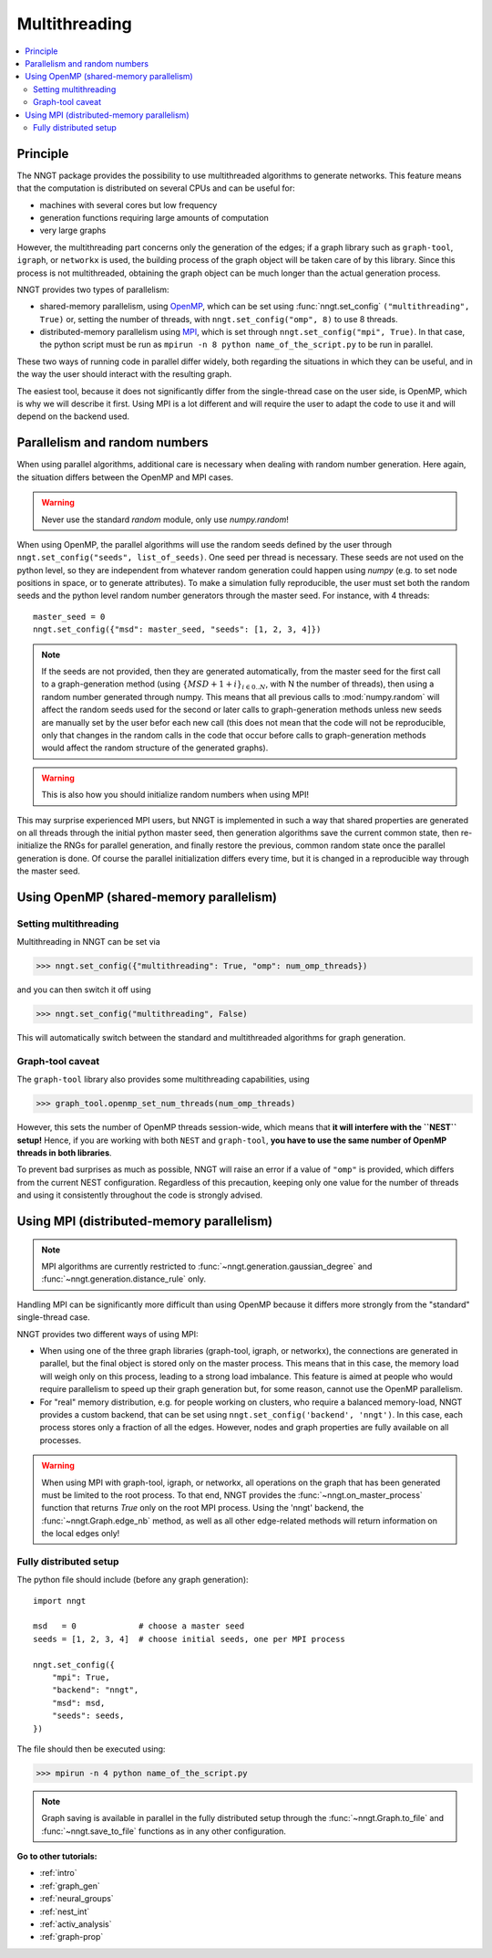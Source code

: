 .. _multithread:

==============
Multithreading
==============

.. warning:
  When using ``graph-tool``, read carefully the `Graph-tool caveat`_ section
  before playing with multiple threads!

.. contents::
   :local:

Principle
=========

The NNGT package provides the possibility to use multithreaded algorithms to
generate networks.
This feature means that the computation is distributed on several CPUs and can
be useful for:

- machines with several cores but low frequency
- generation functions requiring large amounts of computation
- very large graphs

However, the multithreading part concerns only the generation of the edges; if
a graph library such as ``graph-tool``, ``igraph``, or ``networkx`` is used,
the building process of the graph object will be taken care of by this library.
Since this process is not multithreaded, obtaining the graph object can be much
longer than the actual generation process.

NNGT provides two types of parallelism:

- shared-memory parallelism, using OpenMP_, which can be set using
  :func:`nngt.set_config` ``("multithreading", True)`` or, setting the
  number of threads, with ``nngt.set_config("omp", 8)`` to use 8 threads.
- distributed-memory parallelism using
  MPI_, which is set through ``nngt.set_config("mpi", True)``. In that case,
  the python script must be run as ``mpirun -n 8 python name_of_the_script.py``
  to be run in parallel.

These two ways of running code in parallel differ widely, both regarding the
situations in which they can be useful, and in the way the user should interact
with the resulting graph.

The easiest tool, because it does not significantly differ from the
single-thread case on the user side, is OpenMP, which is why we will describe
it first.
Using MPI is a lot different and will require the user to adapt the code
to use it and will depend on the backend used.


Parallelism and random numbers
==============================

When using parallel algorithms, additional care is necessary when dealing with
random number generation.
Here again, the situation differs between the OpenMP and MPI cases.

.. warning ::
    Never use the standard `random` module, only use `numpy.random`!

When using OpenMP, the parallel algorithms will use the random seeds defined
by the user through ``nngt.set_config("seeds", list_of_seeds)``. One seed per
thread is necessary.
These seeds are not used on the python level, so they are independent from
whatever random generation could happen using `numpy`
(e.g. to set node positions in space, or to generate attributes).
To make a simulation fully reproducible, the user must set both the random
seeds and the python level random number generators through the master seed.
For instance, with 4 threads: ::

    master_seed = 0
    nngt.set_config({"msd": master_seed, "seeds": [1, 2, 3, 4]})

.. note ::
    If the seeds are not provided, then they are generated automatically,
    from the master seed for the first call to a graph-generation method
    (using :math:`\{MSD + 1 + i\}_{i \in {0.. N}}`, with N the number of
    threads), then using a random number generated through numpy. This means
    that all previous calls to :mod:`numpy.random` will affect the
    random seeds used for the second or later calls to graph-generation
    methods unless new seeds are manually set by the user befor each new
    call (this does not mean that the code will not be reproducible, only
    that changes in the random calls in the code that occur before calls to
    graph-generation methods would affect the random structure of the
    generated graphs).

.. warning ::
    This is also how you should initialize random numbers when using MPI!

This may surprise experienced MPI users, but NNGT is implemented in such a way
that shared properties are generated on all threads through the initial python
master seed, then generation algorithms save the current common state, then
re-initialize the RNGs for parallel generation, and finally restore the
previous, common random state once the parallel generation is done.
Of course the parallel initialization differs every time, but it is changed in
a reproducible way through the master seed.


Using OpenMP (shared-memory parallelism)
========================================

Setting multithreading
----------------------

Multithreading in NNGT can be set via

>>> nngt.set_config({"multithreading": True, "omp": num_omp_threads})

and you can then switch it off using

>>> nngt.set_config("multithreading", False)

This will automatically switch between the standard and multithreaded
algorithms for graph generation.


Graph-tool caveat
-----------------

The ``graph-tool`` library also provides some multithreading capabilities,
using

>>> graph_tool.openmp_set_num_threads(num_omp_threads)

However, this sets the number of OpenMP threads session-wide, which means that
**it will interfere with the ``NEST`` setup!**
Hence, if you are working with both ``NEST`` and ``graph-tool``, **you have
to use the same number of OpenMP threads in both libraries**.

To prevent bad surprises as much as possible, NNGT will raise an error if
a value of ``"omp"`` is provided, which differs from the current NEST
configuration.
Regardless of this precaution, keeping only one value for the number of threads
and using it consistently throughout the code is strongly advised.


Using MPI (distributed-memory parallelism)
==========================================

.. note ::
    MPI algorithms are currently restricted to
    :func:`~nngt.generation.gaussian_degree` and
    :func:`~nngt.generation.distance_rule` only.

Handling MPI can be significantly more difficult than using OpenMP because it
differs more strongly from the "standard" single-thread case.

NNGT provides two different ways of using MPI:

- When using one of the three graph libraries (graph-tool, igraph, or
  networkx), the connections are generated in parallel, but the final object is
  stored only on the master process. This means that in this case, the memory
  load will weigh only on this process, leading to a strong load imbalance.
  This feature is aimed at people who would require parallelism to speed up
  their graph generation but, for some reason, cannot use the OpenMP
  parallelism.
- For "real" memory distribution, e.g. for people working on clusters, who
  require a balanced memory-load, NNGT provides a custom backend, that can be
  set using ``nngt.set_config('backend', 'nngt')``. In this case, each process
  stores only a fraction of all the edges. However, nodes and graph
  properties are fully available on all processes.

.. warning ::
    When using MPI with graph-tool, igraph, or networkx, all operations on the
    graph that has been generated must be limited to the root process. To that
    end, NNGT provides the :func:`~nngt.on_master_process` function that
    returns `True` only on the root MPI process.
    Using the 'nngt' backend, the :func:`~nngt.Graph.edge_nb` method, as well
    as all other edge-related methods will return information on the local
    edges only!


Fully distributed setup
-----------------------

The python file should include (before any graph generation): ::

    import nngt

    msd   = 0             # choose a master seed
    seeds = [1, 2, 3, 4]  # choose initial seeds, one per MPI process

    nngt.set_config({
        "mpi": True,
        "backend": "nngt",
        "msd": msd,
        "seeds": seeds,
    })

The file should then be executed using:

>>> mpirun -n 4 python name_of_the_script.py

.. note ::
    Graph saving is available in parallel in the fully distributed setup
    through the :func:`~nngt.Graph.to_file` and :func:`~nngt.save_to_file`
    functions as in any other configuration.


**Go to other tutorials:**

* :ref:`intro`
* :ref:`graph_gen`
* :ref:`neural_groups`
* :ref:`nest_int`
* :ref:`activ_analysis`
* :ref:`graph-prop`


.. _MPI: https://en.wikipedia.org/wiki/Message_Passing_Interface
.. _OpenMP: http://www.openmp.org/
